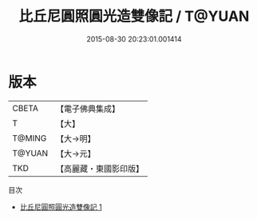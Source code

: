 #+TITLE: 比丘尼圓照圓光造雙像記 / T@YUAN

#+DATE: 2015-08-30 20:23:01.001414
* 版本
 |     CBETA|【電子佛典集成】|
 |         T|【大】     |
 |    T@MING|【大→明】   |
 |    T@YUAN|【大→元】   |
 |       TKD|【高麗藏・東國影印版】|
目次
 - [[file:KR6i0576_001.txt][比丘尼圓照圓光造雙像記 1]]
